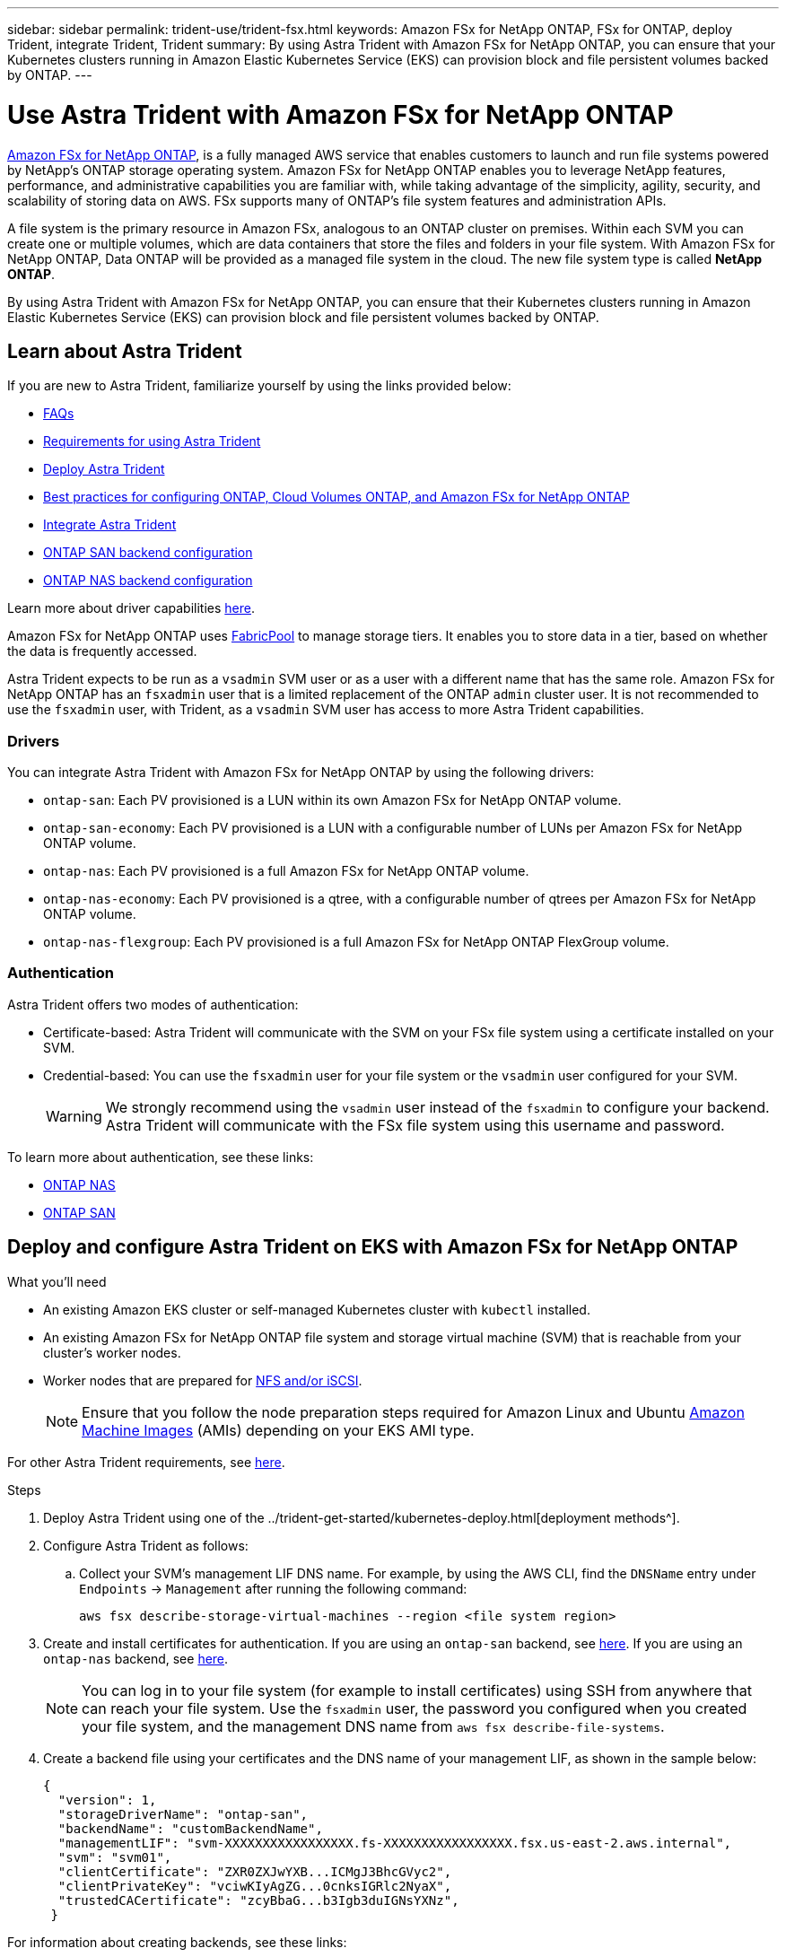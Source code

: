 ---
sidebar: sidebar
permalink: trident-use/trident-fsx.html
keywords: Amazon FSx for NetApp ONTAP, FSx for ONTAP, deploy Trident, integrate Trident, Trident
summary: By using Astra Trident with Amazon FSx for NetApp ONTAP, you can ensure that your Kubernetes clusters running in Amazon Elastic Kubernetes Service (EKS) can provision block and file persistent volumes backed by ONTAP.
---

= Use Astra Trident with Amazon FSx for NetApp ONTAP
:hardbreaks:
:icons: font
:imagesdir: ../media/

https://docs.aws.amazon.com/fsx/latest/ONTAPGuide/what-is-fsx-ontap.html[Amazon FSx for NetApp ONTAP^], is a fully managed AWS service that enables customers to launch and run file systems powered by NetApp’s ONTAP storage operating system. Amazon FSx for NetApp ONTAP enables you to leverage NetApp features, performance, and administrative capabilities you are familiar with, while taking advantage of the simplicity, agility, security, and scalability of storing data on AWS. FSx supports many of ONTAP’s file system features and administration APIs.

A file system is the primary resource in Amazon FSx, analogous to an ONTAP cluster on premises. Within each SVM you can create one or multiple volumes, which are data containers that store the files and folders in your file system. With Amazon FSx for NetApp ONTAP, Data ONTAP will be provided as a managed file system in the cloud. The new file system type is called *NetApp ONTAP*.

By using Astra Trident with Amazon FSx for NetApp ONTAP, you can ensure that their Kubernetes clusters running in Amazon Elastic Kubernetes Service (EKS) can provision block and file persistent volumes backed by ONTAP.

== Learn about Astra Trident

If you are new to Astra Trident, familiarize yourself by using the links provided below:

* link:../faq.html[FAQs^]
* link:../trident-get-started/requirements.html[Requirements for using Astra Trident^]
* link:../trident-get-started/kubernetes-deploy.html[Deploy Astra Trident^]
* link:../trident-reco/storage-config-best-practices.html[Best practices for configuring ONTAP, Cloud Volumes ONTAP, and Amazon FSx for NetApp ONTAP^]
* link:../trident-reco/integrate-trident.html#ontap[Integrate Astra Trident^]
* link:ontap-san.html[ONTAP SAN backend configuration^]
* link:ontap-nas.html[ONTAP NAS backend configuration^]

Learn more about driver capabilities link:../trident-concepts/ontap-drivers.html[here^].

Amazon FSx for NetApp ONTAP uses https://docs.netapp.com/ontap-9/topic/com.netapp.doc.dot-mgng-stor-tier-fp/GUID-5A78F93F-7539-4840-AB0B-4A6E3252CF84.html[FabricPool^] to manage storage tiers. It enables you to store data in a tier, based on whether the data is frequently accessed.

Astra Trident expects to be run as a `vsadmin` SVM user or as a user with a different name that has the same role. Amazon FSx for NetApp ONTAP has an `fsxadmin` user that is a limited replacement of the ONTAP `admin` cluster user. It is not recommended to use the `fsxadmin` user, with Trident, as a `vsadmin` SVM user has access to more Astra Trident capabilities.

=== Drivers

You can integrate Astra Trident with Amazon FSx for NetApp ONTAP by using the following drivers:

* `ontap-san`: Each PV provisioned is a LUN within its own Amazon FSx for NetApp ONTAP volume.
* `ontap-san-economy`: Each PV provisioned is a LUN with a configurable number of LUNs per Amazon FSx for NetApp ONTAP volume.
* `ontap-nas`: Each PV provisioned is a full Amazon FSx for NetApp ONTAP volume.
* `ontap-nas-economy`: Each PV provisioned is a qtree, with a configurable number of qtrees per Amazon FSx for NetApp ONTAP volume.
* `ontap-nas-flexgroup`: Each PV provisioned is a full Amazon FSx for NetApp ONTAP FlexGroup volume.

=== Authentication

Astra Trident offers two modes of authentication:

* Certificate-based: Astra Trident will communicate with the SVM on your FSx file system using a certificate installed on your SVM.
* Credential-based: You can use the `fsxadmin` user for your file system or the `vsadmin` user configured for your SVM. 
+
WARNING: We strongly recommend using the `vsadmin` user instead of the `fsxadmin` to configure your backend. Astra Trident will communicate with the FSx file system using this username and password.


To learn more about authentication, see these links:

* link:ontap-nas-prep.html[ONTAP NAS^]
* link:ontap-san-prep.html[ONTAP SAN^]

== Deploy and configure Astra Trident on EKS with Amazon FSx for NetApp ONTAP

.What you'll need

* An existing Amazon EKS cluster or self-managed Kubernetes cluster with `kubectl` installed.
* An existing Amazon FSx for NetApp ONTAP file system and storage virtual machine (SVM) that is reachable from your cluster’s worker nodes.
* Worker nodes that are prepared for link:worker-node-prep.html[NFS and/or iSCSI^].
+
NOTE: Ensure that you follow the node preparation steps required for Amazon Linux and Ubuntu https://docs.aws.amazon.com/AWSEC2/latest/UserGuide/AMIs.html[Amazon Machine Images^] (AMIs) depending on your EKS AMI type.

For other Astra Trident requirements, see link:../trident-get-started/requirements.html[here^].

.Steps

. Deploy Astra Trident using one of the ../trident-get-started/kubernetes-deploy.html[deployment methods^].
. Configure Astra Trident as follows:
.. Collect your SVM’s management LIF DNS name. For example, by using the AWS CLI, find the `DNSName` entry under `Endpoints` -> `Management` after running the following command:
+
----
aws fsx describe-storage-virtual-machines --region <file system region>
----
. Create and install certificates for authentication. If you are using an `ontap-san` backend, see link:ontap-san.html[here^]. If you are using an `ontap-nas` backend, see link:ontap-nas.html[here^].
+
NOTE: You can log in to your file system (for example to install certificates) using SSH from anywhere that can reach your file system. Use the `fsxadmin` user, the password you configured when you created your file system, and the management DNS name from `aws fsx describe-file-systems`.
. Create a backend file using your certificates and the DNS name of your management LIF, as shown in the sample below:
+
----
{
  "version": 1,
  "storageDriverName": "ontap-san",
  "backendName": "customBackendName",
  "managementLIF": "svm-XXXXXXXXXXXXXXXXX.fs-XXXXXXXXXXXXXXXXX.fsx.us-east-2.aws.internal",
  "svm": "svm01",
  "clientCertificate": "ZXR0ZXJwYXB...ICMgJ3BhcGVyc2",
  "clientPrivateKey": "vciwKIyAgZG...0cnksIGRlc2NyaX",
  "trustedCACertificate": "zcyBbaG...b3Igb3duIGNsYXNz",
 }
----

For information about creating backends, see these links:

* link:ontap-nas.html[Configure a backend with ONTAP NAS drivers^]
* link:ontap-san.html[Configure a backend with ONTAP SAN drivers^]

NOTE: Do not specify `dataLIF` for the `ontap-san` and `ontap-san-economy` drivers to allow Astra Trident to use multipath.

WARNING: When using Amazon FSx for NetApp ONTAP with Astra Trident, the `limitAggregateUsage` parameter will not work with the `vsadmin` and `fsxadmin` user accounts. The configuration operation will fail if you specify this parameter.

After deployment, perform the steps to create a link:../trident-get-started/kubernetes-postdeployment.html[storage class, provision a volume, and mount the volume in a pod^].

== Find more information
* https://docs.aws.amazon.com/fsx/latest/ONTAPGuide/what-is-fsx-ontap.html[Amazon FSx for NetApp ONTAP documentation^]
* https://www.netapp.com/blog/amazon-fsx-for-netapp-ontap/[Blog post on Amazon FSx for NetApp ONTAP^]
